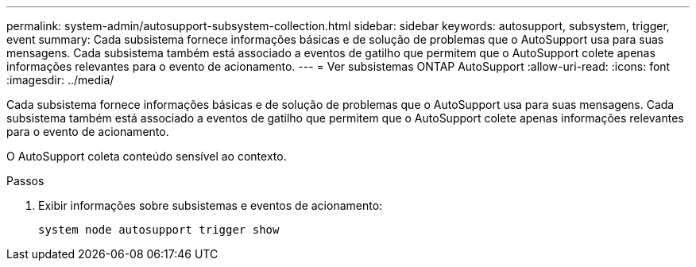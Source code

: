 ---
permalink: system-admin/autosupport-subsystem-collection.html 
sidebar: sidebar 
keywords: autosupport, subsystem, trigger, event 
summary: Cada subsistema fornece informações básicas e de solução de problemas que o AutoSupport usa para suas mensagens. Cada subsistema também está associado a eventos de gatilho que permitem que o AutoSupport colete apenas informações relevantes para o evento de acionamento. 
---
= Ver subsistemas ONTAP AutoSupport
:allow-uri-read: 
:icons: font
:imagesdir: ../media/


[role="lead"]
Cada subsistema fornece informações básicas e de solução de problemas que o AutoSupport usa para suas mensagens. Cada subsistema também está associado a eventos de gatilho que permitem que o AutoSupport colete apenas informações relevantes para o evento de acionamento.

O AutoSupport coleta conteúdo sensível ao contexto.

.Passos
. Exibir informações sobre subsistemas e eventos de acionamento:
+
[source, console]
----
system node autosupport trigger show
----

